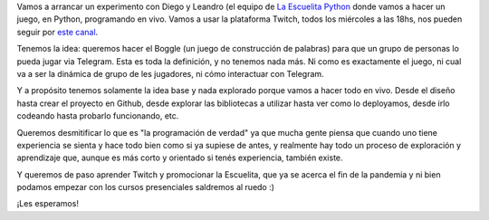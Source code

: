 .. title: Programando un juego en Python por streaming
.. date: 2021-07-27 20:03:00
.. tags: juego, Python, Escuelita, vivo, Twitch, streaming

Vamos a arrancar un experimento con Diego y Leandro (el equipo de `La Escuelita Python <https://escuelitapython.com.ar>`_ donde vamos a hacer un juego, en Python, programando en vivo. Vamos a usar la plataforma Twitch, todos los miércoles a las 18hs, nos pueden seguir por `este canal <https://www.twitch.tv/escuelitapython>`_.

Tenemos la idea: queremos hacer el Boggle (un juego de construcción de palabras) para que un grupo de personas lo pueda jugar via Telegram. Esta es toda la definición, y no tenemos nada más. Ni como es exactamente el juego, ni cual va a ser la dinámica de grupo de les jugadores, ni cómo interactuar con Telegram.

Y a propósito tenemos solamente la idea base y nada explorado porque vamos a hacer todo en vivo. Desde el diseño hasta crear el proyecto en Github, desde explorar las bibliotecas a utilizar hasta ver como lo deployamos, desde irlo codeando hasta probarlo funcionando, etc.

Queremos desmitificar lo que es "la programación de verdad" ya que mucha gente piensa que cuando uno tiene experiencia se sienta y hace todo bien como si ya supiese de antes, y realmente hay todo un proceso de exploración y aprendizaje que, aunque es más corto y orientado si tenés experiencia, también existe.

Y queremos de paso aprender Twitch y promocionar la Escuelita, que ya se acerca el fin de la pandemia y ni bien podamos empezar con los cursos presenciales saldremos al ruedo :)

¡Les esperamos!
